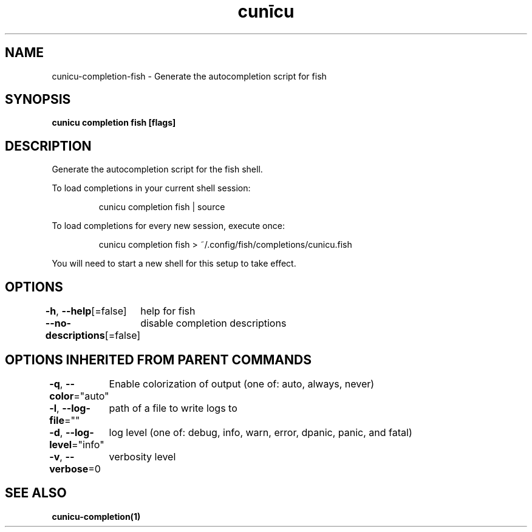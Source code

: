 .nh
.TH "cunīcu" "1" "Oct 2022" "https://github.com/stv0g/cunicu" ""

.SH NAME
.PP
cunicu-completion-fish - Generate the autocompletion script for fish


.SH SYNOPSIS
.PP
\fBcunicu completion fish [flags]\fP


.SH DESCRIPTION
.PP
Generate the autocompletion script for the fish shell.

.PP
To load completions in your current shell session:

.PP
.RS

.nf
cunicu completion fish | source

.fi
.RE

.PP
To load completions for every new session, execute once:

.PP
.RS

.nf
cunicu completion fish > ~/.config/fish/completions/cunicu.fish

.fi
.RE

.PP
You will need to start a new shell for this setup to take effect.


.SH OPTIONS
.PP
\fB-h\fP, \fB--help\fP[=false]
	help for fish

.PP
\fB--no-descriptions\fP[=false]
	disable completion descriptions


.SH OPTIONS INHERITED FROM PARENT COMMANDS
.PP
\fB-q\fP, \fB--color\fP="auto"
	Enable colorization of output (one of: auto, always, never)

.PP
\fB-l\fP, \fB--log-file\fP=""
	path of a file to write logs to

.PP
\fB-d\fP, \fB--log-level\fP="info"
	log level (one of: debug, info, warn, error, dpanic, panic, and fatal)

.PP
\fB-v\fP, \fB--verbose\fP=0
	verbosity level


.SH SEE ALSO
.PP
\fBcunicu-completion(1)\fP
